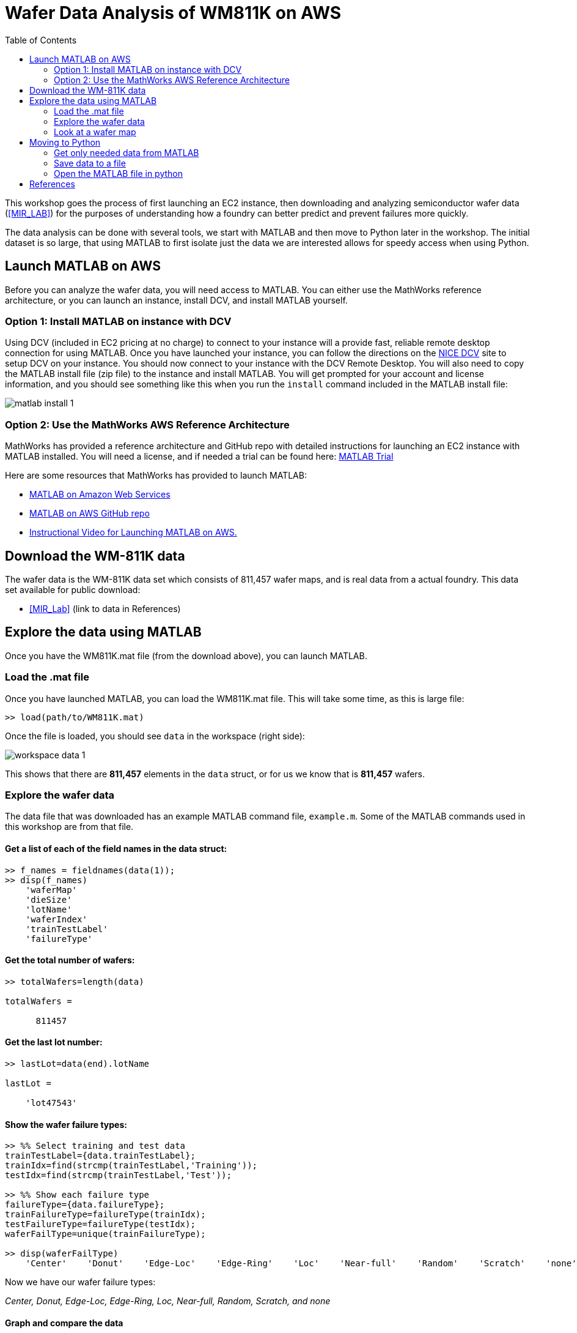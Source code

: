 = Wafer Data Analysis of WM811K on AWS
:toc:

This workshop goes the process of first launching an EC2 instance, then downloading and analyzing semiconductor wafer data (<<MIR_LAB>>) for the purposes of understanding how a foundry can better predict and prevent failures more quickly.

The data analysis can be done with several tools, we start with MATLAB and then move to Python later in the workshop. The initial dataset is so large, that using MATLAB to first isolate just the data we are interested allows for speedy access when using Python.

== Launch MATLAB on AWS

Before you can analyze the wafer data, you will need access to MATLAB. You can either use the MathWorks reference architecture, or you can launch an instance, install DCV, and install MATLAB yourself.

=== Option 1: Install MATLAB on instance with DCV

Using DCV (included in EC2 pricing at no charge) to connect to your instance will a provide fast, reliable remote desktop connection for using MATLAB. Once you have launched your instance, you can follow the directions on the https://docs.aws.amazon.com/dcv/latest/adminguide/what-is-dcv.html[NICE DCV] site to setup DCV on your instance. You should now connect to your instance with the DCV Remote Desktop. You will also need to copy the MATLAB install file (zip file) to the instance and install MATLAB. You will get prompted for your account and license information, and you should see something like this when you run the `install` command included in the MATLAB install file:

image::_images/matlab_install_1.png[]


=== Option 2: Use the MathWorks AWS Reference Architecture

MathWorks has provided a reference architecture and GitHub repo with detailed instructions for launching an EC2 instance with MATLAB installed. You will need a license, and if needed a trial can be found here: https://www.mathworks.com/campaigns/products/trials.html[MATLAB Trial]

Here are some resources that MathWorks has provided to launch MATLAB:

* https://www.mathworks.com/cloud/aws.html[MATLAB on Amazon Web Services]
* https://github.com/mathworks-ref-arch/matlab-on-aws[MATLAB on AWS GitHub repo]
* https://www.mathworks.com/videos/how-to-run-matlab-in-the-cloud-with-amazon-web-services-1542634996553.html[Instructional Video for Launching MATLAB on AWS.]

== Download the WM-811K data

The wafer data is the WM-811K data set which consists of 811,457 wafer maps, and is real data from a actual foundry. This data set available for public download:

- <<MIR_Lab>> (link to data in References)


== Explore the data using MATLAB

Once you have the WM811K.mat file (from the download above), you can launch MATLAB.

=== Load the .mat file

Once you have launched MATLAB, you can load the WM811K.mat file. This will take some time, as this is large file:

....
>> load(path/to/WM811K.mat)
....

Once the file is loaded, you should see `data` in the workspace (right side):

image::_images/workspace_data_1.png[]

This shows that there are **811,457** elements in the `data` struct, or for us we know that is **811,457** wafers.


=== Explore the wafer data

The data file that was downloaded has an example MATLAB command file, `example.m`.  Some of the MATLAB commands used in this workshop are from that file.


==== Get a list of each of the field names in the data struct:
....
>> f_names = fieldnames(data(1));
>> disp(f_names)
    'waferMap'
    'dieSize'
    'lotName'
    'waferIndex'
    'trainTestLabel'
    'failureType'
....


==== Get the total number of wafers:
....
>> totalWafers=length(data)

totalWafers =

      811457
....


==== Get the last lot number:
....
>> lastLot=data(end).lotName

lastLot =

    'lot47543'
....


==== Show the wafer failure types:
....
>> %% Select training and test data
trainTestLabel={data.trainTestLabel};
trainIdx=find(strcmp(trainTestLabel,'Training'));
testIdx=find(strcmp(trainTestLabel,'Test'));

>> %% Show each failure type
failureType={data.failureType};
trainFailureType=failureType(trainIdx);
testFailureType=failureType(testIdx);
waferFailType=unique(trainFailureType);

>> disp(waferFailType)
    'Center'    'Donut'    'Edge-Loc'    'Edge-Ring'    'Loc'    'Near-full'    'Random'    'Scratch'    'none'
....


Now we have our wafer failure types:

__Center, Donut, Edge-Loc, Edge-Ring, Loc, Near-full, Random, Scratch, and none__

==== Graph and compare the data

Set the totals for each failure type, and then we can graph the results:

....
%% Get totals for each type
center = find(strcmp({data.failureType},'Center'));
donut = find(strcmp({data.failureType},'Donut'));
edgeLoc = find(strcmp({data.failureType},'Edge-Loc'));
edgeRing = find(strcmp({data.failureType},'Edge-Ring'));
loc = find(strcmp({data.failureType},'Loc'));
random = find(strcmp({data.failureType},'Random'));
nearFull = find(strcmp({data.failureType},'Near-full'));
scratch = find(strcmp({data.failureType},'Scratch'));
none = find(strcmp({data.failureType},'none'));
....

**Bar chart**

Let's start comparing the data, with a bar chart. This first one we will use all of the failure types.
....
%% All defect types
y = [length(center) length(donut) length(edgeLoc) length(edgeRing) length(loc) length(random) length(nearFull) length(scratch) length(none)]
bar(y)
....
You should see something like this:

image::_images/all_wafer_data_bar.png[]
{nbsp}

Clearly, this shows that the failure type **none** is skewing the results. So let's work without it for now.

**Bar chart without "none" and add labels**

Make a bar chart without the **none** failure type and add labels:
....
%% bar chart with labels
y = [length(center) length(donut) length(edgeLoc) length(edgeRing) length(loc) length(random) length(nearFull) length(scratch)]
labels = {'Center', 'Donut', 'Edge-Loc', 'Edge-Ring', 'Loc', 'Random', 'Near-full', 'Scratch'}
x = [1:8]
bar(x,y)
set(gca,'xticklabel',labels)
....

image::_images/bar_wafer_data_without_none_with_labels.png[]
{nbsp}

This shows that the most failures occure with the failure type of **Edge-Ring**, and the fewest are **Near-full**.

**Pie chart with labels**

For even more clarity, we make a pie chart with labels:
....
y = [length(center) length(donut) length(edgeLoc) length(edgeRing) length(loc) length(random) length(nearFull) length(scratch)]
pie(y, {'Center', 'Donut', 'Edge-Loc', 'Edge-Ring', 'Loc', 'Random', 'Near-full', 'Scratch'})
....

image::_images/pie__wafer_data_without_none.png[]
{nbsp}


=== Look at a wafer map

This shows a image of a wafer, by setting the failure type, it shows just the first index (1):

....
%% Plot a wafer map
failTypeSearch='Center';
idx=find(strcmp(trainFailureType,failTypeSearch));
exampleIdx=trainIdx(idx(1));
waferMap=data(exampleIdx).waferMap;
imagesc(waferMap);
selfColorMap=[ 1 1 1; ... % empty elements use white color
             0 1 1 ; ... % good dice use cyan color
             1 0 1 ];    % defective dice use magenta color
colormap(selfColorMap);
wafer_title = data(exampleIdx).lotName + ", wafer " + data(exampleIdx).waferIndex + ", FailType: " + data(exampleIdx).failureType;
title(wafer_title,'FontWeight','bold','FontSize',20,'FontName','Arial');
....

You should see a wafer map similar to this:

image::_images/wafer_plot_image.png[]
{nbsp}


== Moving to Python

=== Get only needed data from MATLAB

Before we can switch to Python, it's worth going through the data MATLAB and pulling out only what is needed. This reduces the dataset and makes it more manageable in Python.

This produces a dataset that only includes the label failure types, as many of the wafers are not labeled.

....
>> filename = 'test-save.mat';
>> save('test-save.mat', data(1) , '-v7.3')

clearvars export_data
clearvars export_data_r
export_data = [];
for i = 1:811457
fail_ck=size(data(i).failureType);
if fail_ck == 0
    continue
else
    export_data = [export_data, data(i)];
end
end
export_data_r = export_data';

....

If we look at refined data closer, we see have a total of 172,950 wafers that are labeled with a failure type:

....
>> disp(length(export_data_r));
      172950
....

If we compare this to data for each failure type that we captured above:
....
>> fail_label = {'center'; 'donut'; 'edgeLoc'; 'edgeRing'; 'loc'; 'random'; 'nearFull'; 'scratch'; 'none'; 'TOTAL'};
fail_values = [length(center); length(donut); length(edgeLoc); length(edgeRing); length(loc); length(random); length(nearFull); length(scratch); length(none); sum(y)];
format long
T = table(fail_values,'RowNames', fail_label);
disp(T);
                fail_values
                ___________

    center          4294
    donut            555
    edgeLoc         5189
    edgeRing        9680
    loc             3593
    random           866
    nearFull         149
    scratch         1193
    none          147431
    TOTAL         172950
....

Looking at **TOTAL**, it looks like we have the right data.

=== Save data to a file

....
>> filename = 'WM811K-failures_only.mat';
>> save('WM811K-failures_only.mat', 'export_data_r', '-v7.3')
....

=== Open the MATLAB file in python

Let's have a quick look at the data, the `read_mat` will take some time (maybe we should reduce the dataset again?). We know our fields should be **waferMap, dieSize, lotName, waferIndex, trainTestLabel, and failureType**. Let's check that the last wafer for good data but only showing the first 20 chars. The last wafer is index 172949, because arrays start at 0 in python.
....
$ python
Python 2.7.15 (v2.7.15:ca079a3ea3, Apr 29 2018, 20:59:26)
[GCC 4.2.1 Compatible Apple LLVM 6.0 (clang-600.0.57)] on darwin
Type "help", "copyright", "credits" or "license" for more information.
>>> import sys
>>> import numpy as np
>>> from pymatreader import read_mat
>>> wafer_data = read_mat('WM811K-failures_only.mat')
>>> type(wafer_data)
<type 'dict'>
>>> fields = ['waferMap', 'dieSize', 'lotName', 'waferIndex', 'trainTestLabel', 'failureType']
>>> for f in fields:
...     print f, str(wafer_data['export_data_r'][f][172949])[:20]
...
waferMap [u'\x00\x00\x00\x00\
dieSize 600.0
lotName lot47542
waferIndex 25.0
trainTestLabel Test
failureType Edge-Ring
....

Okay looks good.

Let's get a look at the wafer map:

....
>>> def build_wafer_map(wafer_map_data):
...     wafer_list = list()
...     for line in wafer_map_data:
...         line = repr(line.encode('ascii'))
...         line = line.replace("\'","")
...         line = line.split('\\x0')
...         while("" in line) :
...             line.remove("")
...         wafer_list.append(line)
...     return wafer_list
...
>>> wafer_map_data = build_wafer_map(wafer_data['export_data_r']['waferMap'][172949])
>>> for l in wafer_map_data:
...     print(' '.join(l))
...
0 0 0 0 0 0 0 0 0 0 0 1 2 1 1 1 1 1 0 0 0 0 0 0 0 0 0 0 0 0
0 0 0 0 0 0 0 0 2 1 1 1 1 1 2 1 1 2 1 1 1 0 0 0 0 0 0 0 0 0
0 0 0 0 0 0 1 1 1 2 1 2 1 1 2 1 1 1 1 1 1 1 1 0 0 0 0 0 0 0
0 0 0 0 0 1 1 1 1 1 1 1 1 1 1 1 1 1 1 2 1 1 1 1 1 0 0 0 0 0
0 0 0 0 1 1 1 1 2 1 1 1 1 1 1 1 1 1 1 1 1 1 1 1 1 2 0 0 0 0
0 0 0 1 1 1 1 1 1 1 1 1 1 1 1 1 1 1 1 1 1 1 1 1 1 1 2 0 0 0
0 0 2 2 1 1 1 1 1 1 1 1 1 1 1 1 1 1 1 1 1 1 1 1 1 1 1 2 0 0
0 0 1 1 1 1 1 1 1 1 2 1 1 1 1 1 1 2 2 1 1 1 1 1 1 1 1 2 0 0
0 1 1 1 1 1 1 1 1 1 1 1 1 1 1 1 1 1 2 1 1 1 1 1 1 1 1 1 2 0
0 2 2 1 1 1 1 1 1 1 1 1 1 1 1 1 1 1 1 1 1 1 1 1 1 1 1 2 1 0
2 1 1 1 1 1 1 1 1 1 1 1 1 1 1 1 1 1 1 1 1 1 1 2 1 1 1 1 2 0
2 1 1 1 1 1 1 1 2 1 1 1 1 1 1 1 1 1 1 1 1 1 1 2 2 1 1 1 1 2
2 1 1 1 1 1 1 1 1 1 2 1 1 1 1 2 1 1 1 1 1 1 1 1 1 1 1 1 1 2
2 1 1 1 1 1 1 1 1 1 1 1 1 2 1 1 1 1 1 1 1 1 1 1 1 1 1 1 2 2
2 1 1 2 1 1 1 1 1 1 1 1 1 1 1 1 1 1 1 1 1 1 1 1 1 1 1 1 2 2
2 2 1 1 2 1 1 1 1 1 1 1 1 1 1 1 1 1 1 1 1 1 1 1 1 1 1 1 2 0
0 2 1 1 1 1 1 2 1 1 1 1 1 1 1 1 1 1 1 1 1 1 1 1 1 1 1 1 2 0
0 2 2 1 1 1 1 1 1 1 2 1 1 1 1 1 1 1 1 1 1 1 1 1 1 1 1 2 2 0
0 0 2 1 1 1 1 1 1 1 1 1 1 1 1 1 1 1 2 1 1 1 1 1 1 1 1 2 0 0
0 0 2 2 1 1 1 1 1 1 1 1 1 1 1 1 1 1 1 1 1 1 1 1 1 1 2 2 0 0
0 0 0 2 1 1 1 1 1 1 1 1 1 1 1 1 1 1 1 1 1 1 1 1 2 2 2 0 0 0
0 0 0 0 2 1 1 1 1 1 1 1 1 1 1 2 1 1 1 1 1 2 1 1 1 2 0 0 0 0
0 0 0 0 0 2 2 1 1 1 1 1 1 1 1 1 1 1 1 1 1 1 1 2 2 0 0 0 0 0
0 0 0 0 0 0 2 1 1 1 1 1 1 1 1 1 1 1 1 1 1 1 1 0 0 0 0 0 0 0
0 0 0 0 0 0 0 0 2 2 1 1 1 2 1 1 1 1 1 2 1 0 0 0 0 0 0 0 0 0
0 0 0 0 0 0 0 0 0 0 0 2 2 2 2 2 2 2 0 0 0 0 0 0 0 0 0 0 0 0
....

Look familiar? If you look close you can see 2's in several places, indicating a non-functional die. And the non-fucntional die agree with the failure type "Edge-Ring" we see above.



[bibliography]
== References

- [[[MIR_Lab]]] Data Set [WM-811K(LSWMD)] http://mirlab.org/dataSet/public/

